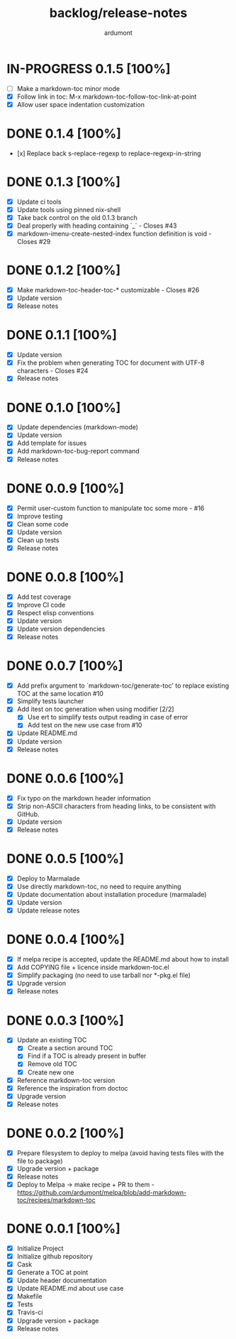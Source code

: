 #+title: backlog/release-notes
#+author: ardumont

* IN-PROGRESS 0.1.5 [100%]
- [ ] Make a markdown-toc minor mode
- [X] Follow link in toc: M-x markdown-toc-follow-toc-link-at-point
- [X] Allow user space indentation customization
* DONE 0.1.4 [100%]
  CLOSED: [2020-05-02 Sat 09:30]

- [x] Replace back s-replace-regexp to replace-regexp-in-string

* DONE 0.1.3 [100%]
  CLOSED: [2020-04-28 Tue 18:47]
- [X] Update ci tools
- [X] Update tools using pinned nix-shell
- [X] Take back control on the old 0.1.3 branch
- [X] Deal properly with heading containing `_` - Closes #43
- [X] markdown-imenu-create-nested-index function definition is void - Closes #29

* DONE 0.1.2 [100%]
CLOSED: [2016-07-25 Mon 13:55]
- [X] Make markdown-toc-header-toc-* customizable - Closes #26
- [X] Update version
- [X] Release notes

* DONE 0.1.1 [100%]
CLOSED: [2016-07-20 Wed 11:40]
- [X] Update version
- [X] Fix the problem when generating TOC for document with UTF-8 characters - Closes #24
- [X] Release notes
* DONE 0.1.0 [100%]
CLOSED: [2016-02-27 Sat 11:16]
- [X] Update dependencies (markdown-mode)
- [X] Update version
- [X] Add template for issues
- [X] Add markdown-toc-bug-report command
- [X] Release notes

* DONE 0.0.9 [100%]
CLOSED: [2015-12-23 Wed 11:59]
- [X] Permit user-custom function to manipulate toc some more - #16
- [X] Improve testing
- [X] Clean some code
- [X] Update version
- [X] Clean up tests
- [X] Release notes
* DONE 0.0.8 [100%]
CLOSED: [2015-07-15 Wed 17:12]
- [X] Add test coverage
- [X] Improve CI code
- [X] Respect elisp conventions
- [X] Update version
- [X] Update version dependencies
- [X] Release notes
* DONE 0.0.7 [100%]
CLOSED: [2014-12-15 Mon 23:31]
- [X] Add prefix argument to `markdown-toc/generate-toc' to replace existing TOC at the same location #10
- [X] Simplify tests launcher
- [X] Add itest on toc generation when using modifier  [2/2]
  - [X] Use ert to simplify tests output reading in case of error
  - [X] Add test on the new use case from #10
- [X] Update README.md
- [X] Update version
- [X] Release notes
* DONE 0.0.6 [100%]
CLOSED: [2014-06-30 Mon 13:10]
- [X] Fix typo on the markdown header information
- [X] Strip non-ASCII characters from heading links, to be consistent with GitHub.
- [X] Update version
- [X] Release notes

* DONE 0.0.5 [100%]
CLOSED: [2014-06-13 Fri 17:39]
- [X] Deploy to Marmalade
- [X] Use directly markdown-toc, no need to require anything
- [X] Update documentation about installation procedure (marmalade)
- [X] Update version
- [X] Update release notes

* DONE 0.0.4 [100%]
CLOSED: [2014-05-25 Sun 18:56]
- [X] If melpa recipe is accepted, update the README.md about how to install
- [X] Add COPYING file + licence inside markdown-toc.el
- [X] Simplify packaging (no need to use tarball nor *-pkg.el file)
- [X] Upgrade version
- [X] Release notes

* DONE 0.0.3 [100%]
CLOSED: [2014-05-25 Sun 09:36]
- [X] Update an existing TOC
  - [X] Create a section around TOC
  - [X] Find if a TOC is already present in buffer
  - [X] Remove old TOC
  - [X] Create new one
- [X] Reference markdown-toc version
- [X] Reference the inspiration from doctoc
- [X] Upgrade version
- [X] Release notes

* DONE 0.0.2 [100%]
CLOSED: [2014-05-24 Sat 23:09]
- [X] Prepare filesystem to deploy to melpa (avoid having tests files with the file to package)
- [X] Upgrade version + package
- [X] Release notes
- [X] Deploy to Melpa -> make recipe + PR to them - https://github.com/ardumont/melpa/blob/add-markdown-toc/recipes/markdown-toc

* DONE 0.0.1 [100%]
CLOSED: [2014-05-24 Sat 22:58]
- [X] Initialize Project
- [X] Initialize github repository
- [X] Cask
- [X] Generate a TOC at point
- [X] Update header documentation
- [X] Update README.md about use case
- [X] Makefile
- [X] Tests
- [X] Travis-ci
- [X] Upgrade version + package
- [X] Release notes
